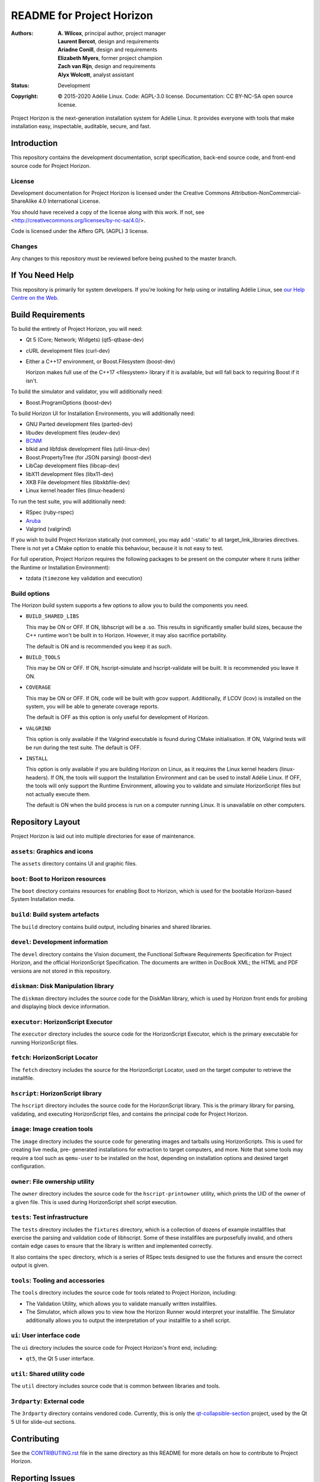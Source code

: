 ============================
 README for Project Horizon
============================
:Authors:
 * **A. Wilcox**, principal author, project manager
 * **Laurent Bercot**, design and requirements
 * **Ariadne Conill**, design and requirements
 * **Elizabeth Myers**, former project champion
 * **Zach van Rijn**, design and requirements
 * **Alyx Wolcott**, analyst assistant
:Status:
 Development
:Copyright:
 © 2015-2020 Adélie Linux.
 Code: AGPL-3.0 license.
 Documentation: CC BY-NC-SA open source license.


.. image:: https://code.foxkit.us/adelie/horizon/raw/master/assets/horizon-256.png
   :target: https://horizon.adelielinux.org/
   :align: center
   :alt: Project Horizon


Project Horizon is the next-generation installation system for Adélie Linux.
It provides everyone with tools that make installation easy, inspectable,
auditable, secure, and fast.

.. image:: https://img.shields.io/badge/chat-on%20IRC-blue.svg
   :target: ircs://irc.interlinked.me:6697/#Adelie-Support
   :alt: Chat with us on IRC: irc.interlinked.me #Adelie-Support

.. image:: https://img.shields.io/badge/license-AGPLv3-lightgrey.svg
   :target: LICENSE-code
   :alt: Licensed under AGPLv3

.. image:: https://img.shields.io/gitlab/pipeline/adelie/horizon?gitlab_url=https%3A%2F%2Fcode.foxkit.us%2F
   :target: https://code.foxkit.us/adelie/horizon/pipelines
   :alt: Click for build status

.. image:: https://code.foxkit.us/adelie/horizon/badges/master/coverage.svg
   :target: https://horizon.adelielinux.org/coverage/
   :alt: Click for code coverage report

.. image:: https://img.shields.io/codacy/grade/fcca720981ee4646aa7e5b4f2f124aa4.svg
   :target: https://app.codacy.com/project/awilfox/horizon/dashboard
   :alt: Codacy code grade: A



Introduction
============

This repository contains the development documentation, script specification,
back-end source code, and front-end source code for Project Horizon.


License
```````
Development documentation for Project Horizon is licensed under the
Creative Commons Attribution-NonCommercial-ShareAlike 4.0 International License.

You should have received a copy of the license along with this
work. If not, see <http://creativecommons.org/licenses/by-nc-sa/4.0/>.

Code is licensed under the Affero GPL (AGPL) 3 license.


Changes
```````
Any changes to this repository must be reviewed before being pushed to the
master branch.



If You Need Help
================

This repository is primarily for system developers.  If you're looking for
help using or installing Adélie Linux, see `our Help Centre on the Web`_.

.. _`our Help Centre on the Web`: https://help.adelielinux.org/



Build Requirements
==================

To build the entirety of Project Horizon, you will need:

* Qt 5 (Core; Network; Widgets) (qt5-qtbase-dev)

* cURL development files (curl-dev)

* Either a C++17 environment, or Boost.Filesystem (boost-dev)

  Horizon makes full use of the C++17 <filesystem> library if it is
  available, but will fall back to requiring Boost if it isn't.

To build the simulator and validator, you will additionally need:

* Boost.ProgramOptions (boost-dev)

To build Horizon UI for Installation Environments, you will additionally
need:

* GNU Parted development files (parted-dev)

* libudev development files (eudev-dev)

* `BCNM`_

* blkid and libfdisk development files (util-linux-dev)

* Boost.PropertyTree (for JSON parsing) (boost-dev)

* LibCap development files (libcap-dev)

* libX11 development files (libx11-dev)

* XKB File development files (libxkbfile-dev)

* Linux kernel header files (linux-headers)

To run the test suite, you will additionally need:

* RSpec (ruby-rspec)

* `Aruba`_

* Valgrind (valgrind)

If you wish to build Project Horizon statically (not common), you may add
'-static' to all target_link_libraries directives.  There is not yet a CMake
option to enable this behaviour, because it is not easy to test.

For full operation, Project Horizon requires the following packages to be
present on the computer where it runs (either the Runtime or Installation
Environment):

* tzdata (``timezone`` key validation and execution)

.. _`BCNM`: https://www.skarnet.org/software/bcnm/

.. _`Aruba`: https://github.com/cucumber/aruba


Build options
`````````````

The Horizon build system supports a few options to allow you to build the
components you need.

* ``BUILD_SHARED_LIBS``

  This may be ON or OFF.  If ON, libhscript will be a .so.  This results in
  significantly smaller build sizes, because the C++ runtime won't be built
  in to Horizon.  However, it may also sacrifice portability.

  The default is ON and is recommended you keep it as such.

* ``BUILD_TOOLS``

  This may be ON or OFF.  If ON, hscript-simulate and hscript-validate will
  be built.  It is recommended you leave it ON.

* ``COVERAGE``

  This may be ON or OFF.  If ON, code will be built with gcov support.
  Additionally, if LCOV (lcov) is installed on the system, you will be able
  to generate coverage reports.

  The default is OFF as this option is only useful for development of Horizon.

* ``VALGRIND``

  This option is only available if the Valgrind executable is found during
  CMake initialisation.  If ON, Valgrind tests will be run during the test
  suite.  The default is OFF.

* ``INSTALL``

  This option is only available if you are building Horizon on Linux, as it
  requires the Linux kernel headers (linux-headers).  If ON, the tools will
  support the Installation Environment and can be used to install Adélie
  Linux.  If OFF, the tools will only support the Runtime Environment,
  allowing you to validate and simulate HorizonScript files but not actually
  execute them.

  The default is ON when the build process is run on a computer running Linux.
  It is unavailable on other computers.



Repository Layout
=================

Project Horizon is laid out into multiple directories for ease of maintenance.

``assets``: Graphics and icons
``````````````````````````````
The ``assets`` directory contains UI and graphic files.


``boot``: Boot to Horizon resources
```````````````````````````````````
The ``boot`` directory contains resources for enabling Boot to Horizon, which
is used for the bootable Horizon-based System Installation media.


``build``: Build system artefacts
`````````````````````````````````
The ``build`` directory contains build output, including binaries and shared
libraries.


``devel``: Development information
``````````````````````````````````
The ``devel`` directory contains the Vision document, the Functional Software
Requirements Specification for Project Horizon, and the official HorizonScript
Specification.  The documents are written in DocBook XML; the HTML and PDF
versions are not stored in this repository.


``diskman``: Disk Manipulation library
``````````````````````````````````````
The ``diskman`` directory includes the source code for the DiskMan library,
which is used by Horizon front ends for probing and displaying block device
information.


``executor``: HorizonScript Executor
````````````````````````````````````
The ``executor`` directory includes the source code for the HorizonScript
Executor, which is the primary executable for running HorizonScript files.


``fetch``: HorizonScript Locator
````````````````````````````````
The ``fetch`` directory includes the source for the HorizonScript Locator,
used on the target computer to retrieve the installfile.


``hscript``: HorizonScript library
``````````````````````````````````
The ``hscript`` directory includes the source code for the HorizonScript
library.  This is the primary library for parsing, validating, and executing
HorizonScript files, and contains the principal code for Project Horizon.


``image``: Image creation tools
```````````````````````````````
The ``image`` directory includes the source code for generating images and
tarballs using HorizonScripts.  This is used for creating live media, pre-
generated installations for extraction to target computers, and more.  Note
that some tools may require a tool such as ``qemu-user`` to be installed on
the host, depending on installation options and desired target configuration.


``owner``: File ownership utility
`````````````````````````````````
The ``owner`` directory includes the source code for the ``hscript-printowner``
utility, which prints the UID of the owner of a given file.  This is used
during HorizonScript shell script execution.


``tests``: Test infrastructure
``````````````````````````````
The ``tests`` directory includes the ``fixtures`` directory, which is a
collection of dozens of example installfiles that exercise the parsing
and validation code of libhscript.  Some of these installfiles are
purposefully invalid, and others contain edge cases to ensure that the
library is written and implemented correctly.

It also contains the ``spec`` directory, which is a series of RSpec tests
designed to use the fixtures and ensure the correct output is given.


``tools``: Tooling and accessories
``````````````````````````````````
The ``tools`` directory includes the source code for tools related to Project
Horizon, including:

* The Validation Utility, which allows you to validate manually written
  installfiles.

* The Simulator, which allows you to view how the Horizon Runner would
  interpret your installfile.  The Simulator additionally allows you to
  output the interpretation of your installfile to a shell script.


``ui``: User interface code
```````````````````````````
The ``ui`` directory includes the source code for Project Horizon's front end,
including:

* ``qt5``, the Qt 5 user interface.


``util``: Shared utility code
`````````````````````````````
The ``util`` directory includes source code that is common between libraries
and tools.


``3rdparty``: External code
```````````````````````````
The ``3rdparty`` directory contains vendored code.  Currently, this is only
the qt-collapsible-section_ project, used by the Qt 5 UI for slide-out sections.

.. _qt-collapsible-section: https://github.com/Elypson/qt-collapsible-section



Contributing
============

See the CONTRIBUTING.rst_ file in the same directory as this README for
more details on how to contribute to Project Horizon.

.. _CONTRIBUTING.rst: ./CONTRIBUTING.rst



Reporting Issues
================

If you have an issue using Project Horizon, you may view our BTS_.  You may
also `submit an issue`_ directly.

For general discussion, questions, or to submit a patch, please use the
`Horizon mailing list`_.

.. _BTS: https://bts.adelielinux.org/buglist.cgi?product=Horizon&resolution=---
.. _`submit an issue`: https://bts.adelielinux.org/enter_bug.cgi?product=Horizon
.. _`Horizon mailing list`: https://lists.adelielinux.org/postorius/lists/horizon.lists.adelielinux.org/

